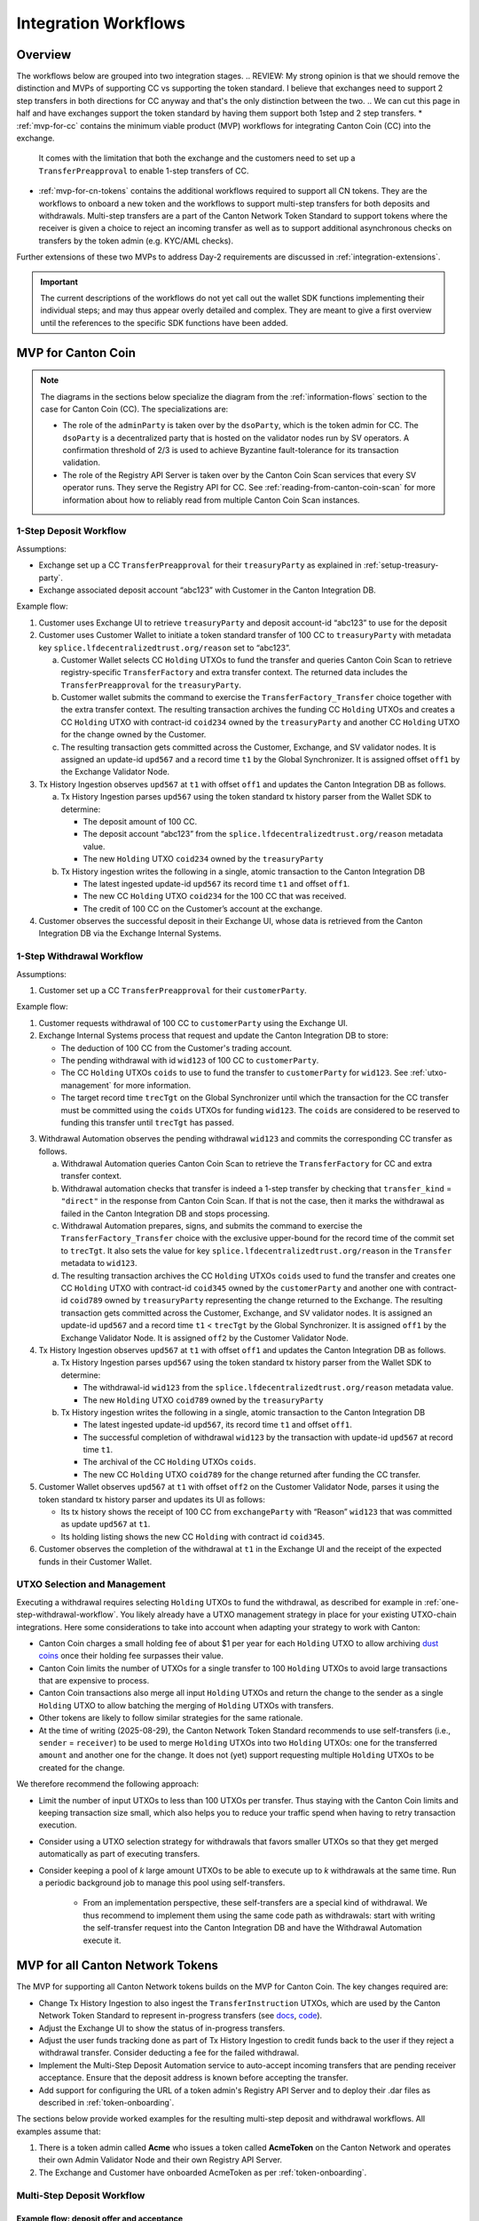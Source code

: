 .. _integration-workflows:

Integration Workflows
=====================

Overview
--------

The workflows below are grouped into two integration stages.
.. REVIEW: My strong opinion is that we should remove the distinction and MVPs of supporting CC vs supporting the token standard. I believe that exchanges need to support 2 step transfers in both directions for CC anyway and that's the only distinction between the two. 
.. We can cut this page in half and have exchanges support the token standard by having them support both 1step and 2 step transfers.
* :ref:`mvp-for-cc` contains the minimum viable product (MVP) workflows for integrating Canton Coin (CC) into the exchange.
  It comes with the limitation that both the exchange and the customers need to set up a ``TransferPreapproval`` to
  enable 1-step transfers of CC.
* :ref:`mvp-for-cn-tokens` contains the additional workflows required to support
  all CN tokens. They are the workflows to onboard a new token and
  the workflows to support multi-step transfers for both deposits and withdrawals.
  Multi-step transfers are a part of the Canton Network Token Standard to support
  tokens where the receiver is given a choice to reject an incoming transfer as well as
  to support additional asynchronous checks on transfers by the token admin (e.g. KYC/AML checks).

Further extensions of these two MVPs to address Day-2 requirements are discussed in :ref:`integration-extensions`.

.. important::

  The current descriptions of the workflows do not yet call out the wallet SDK
  functions implementing their individual steps; and may thus appear overly detailed and complex.
  They are meant to give a first overview until the references to the specific SDK functions have been added.

  .. todo:: add these functions. potentially using sphinx-tabs to allow switching between SDK function view and higher-level description


.. _mvp-for-cc:

MVP for Canton Coin
-------------------

.. note::

   The diagrams in the sections below specialize the diagram from the :ref:`information-flows`
   section to the case for Canton Coin (CC). The specializations are:

   * The role of the ``adminParty`` is taken over by the ``dsoParty``, which is the token admin for CC.
     The ``dsoParty`` is a decentralized party that is hosted on the validator
     nodes run by SV operators. A confirmation threshold of 2/3 is used to achieve Byzantine fault-tolerance
     for its transaction validation.
   * The role of the Registry API Server is taken over by the Canton Coin Scan services
     that every SV operator runs. They serve the Registry API for CC.
     See :ref:`reading-from-canton-coin-scan` for more information about
     how to reliably read from multiple Canton Coin Scan instances.
.. REVIEW: I'm not famniliar with the phrasing "Specialize". It could just be me... I'd use the phrase "adapt"

.. _one-step-deposit-workflow:

1-Step Deposit Workflow
^^^^^^^^^^^^^^^^^^^^^^^

.. https://lucid.app/lucidchart/2a048991-c76c-4a72-8622-66e837f6e1ec/edit?viewport_loc=349%2C-1160%2C1950%2C2323%2C7R-KmMutUD5s&invitationId=inv_d2f23474-4e92-4b66-847a-0602e906795e
.. image:: images/1-step_deposit.png
  :alt: 1-Step Deposit Workflow Diagram

Assumptions:

-  Exchange set up a CC ``TransferPreapproval`` for their
   ``treasuryParty`` as explained in :ref:`setup-treasury-party`.
-  Exchange associated deposit account “abc123” with Customer in
   the Canton Integration DB.
.. REVIEW: Small grammar suggestion to make the sentence flow easier "The Exchange has set up..." and "The Exchange has associated..."

Example flow:

1. Customer uses Exchange UI to retrieve ``treasuryParty`` and deposit
   account-id “abc123” to use for the deposit
2. Customer uses Customer Wallet to initiate a token standard transfer of
   100 CC to ``treasuryParty`` with metadata key
   ``splice.lfdecentralizedtrust.org/reason`` set to “abc123”.

   a. Customer Wallet selects CC ``Holding`` UTXOs to fund the transfer
      and queries Canton Coin Scan to retrieve registry-specific
      ``TransferFactory`` and extra transfer context. The returned data
      includes the ``TransferPreapproval`` for the ``treasuryParty``.
   b. Customer wallet submits the command to exercise the
      ``TransferFactory_Transfer`` choice together with the extra
      transfer context. The resulting transaction archives the funding
      CC ``Holding`` UTXOs and creates a CC ``Holding`` UTXO with
      contract-id ``coid234`` owned by the ``treasuryParty`` and
      another CC ``Holding`` UTXO for the change owned by the Customer.
   c. The resulting transaction gets committed across the Customer,
      Exchange, and SV validator nodes. It is assigned an
      update-id ``upd567`` and a record time ``t1`` by the Global
      Synchronizer. It is assigned offset ``off1`` by the Exchange
      Validator Node.

3. Tx History Ingestion observes ``upd567`` at ``t1`` with offset
   ``off1`` and updates the Canton Integration DB as follows.

   a. Tx History Ingestion parses ``upd567`` using the token standard tx
      history parser from the Wallet SDK to determine:

      * The deposit amount of 100 CC.
      * The deposit account “abc123” from the
        ``splice.lfdecentralizedtrust.org/reason`` metadata value.
      * The new ``Holding`` UTXO ``coid234`` owned by the
        ``treasuryParty``

   b. Tx History ingestion writes the following in a single, atomic
      transaction to the Canton Integration DB

      * The latest ingested update-id ``upd567`` its record time ``t1``
        and offset ``off1``.
      * The new CC ``Holding`` UTXO ``coid234`` for the 100 CC that was
        received.
      * The credit of 100 CC on the Customer’s account at the exchange.

4. Customer observes the successful deposit in their Exchange UI,
   whose data is retrieved from the Canton Integration DB via the Exchange Internal Systems.


.. _one-step-withdrawal-workflow:

1-Step Withdrawal Workflow
^^^^^^^^^^^^^^^^^^^^^^^^^^

.. https://lucid.app/lucidchart/2a048991-c76c-4a72-8622-66e837f6e1ec/edit?viewport_loc=302%2C283%2C1570%2C1870%2CsQmLoChMZVeZ&invitationId=inv_d2f23474-4e92-4b66-847a-0602e906795e
.. image:: images/1-step_withdrawal.png
  :alt: 1-Step Withdrawal Workflow Diagram

Assumptions:

1. Customer set up a CC ``TransferPreapproval`` for their
   ``customerParty``.

Example flow:

1. Customer requests withdrawal of 100 CC to ``customerParty`` using
   the Exchange UI.
2. Exchange Internal Systems process that request and update the
   Canton Integration DB to store:

   * The deduction of 100 CC from the Customer's trading account.
   * The pending withdrawal with id ``wid123`` of 100 CC to
     ``customerParty``.
   * The CC ``Holding`` UTXOs ``coids`` to use to fund the transfer to
     ``customerParty`` for ``wid123``. See :ref:`utxo-management` for more information.
   * The target record time ``trecTgt`` on the Global Synchronizer
     until which the transaction for the CC transfer must be committed
     using the ``coids`` UTXOs for funding ``wid123``. The ``coids``
     are considered to be reserved to funding this transfer until
     ``trecTgt`` has passed.
.. REVIEW: The first sentence in the last paragraph reads funny.

3. Withdrawal Automation observes the pending withdrawal ``wid123`` and
   commits the corresponding CC transfer as follows.

   a. Withdrawal Automation queries Canton Coin Scan to retrieve the
      ``TransferFactory`` for CC and extra transfer context.
   b. Withdrawal automation checks that transfer is indeed a 1-step
      transfer by checking that ``transfer_kind`` = ``"direct"`` in the response from
      Canton Coin Scan. If that is not the case, then it marks the withdrawal
      as failed in the Canton Integration DB and stops processing.
   c. Withdrawal Automation prepares, signs, and submits the command to
      exercise the ``TransferFactory_Transfer`` choice with the
      exclusive upper-bound for the record time of the commit set to
      ``trecTgt``. It also sets the value for key
      ``splice.lfdecentralizedtrust.org/reason`` in the ``Transfer`` metadata to ``wid123``.
   d. The resulting transaction archives the CC ``Holding`` UTXOs
      ``coids`` used to fund the transfer and creates one CC ``Holding``
      UTXO with contract-id ``coid345`` owned by the ``customerParty``
      and another one with contract-id ``coid789`` owned by
      ``treasuryParty`` representing the change returned to the
      Exchange. The resulting transaction gets committed across the
      Customer, Exchange, and SV validator nodes. It is assigned
      an update-id ``upd567`` and a record time ``t1`` < ``trecTgt`` by
      the Global Synchronizer. It is assigned ``off1`` by the Exchange
      Validator Node. It is assigned ``off2`` by the Customer Validator
      Node.

4. Tx History Ingestion observes ``upd567`` at ``t1`` with offset
   ``off1`` and updates the Canton Integration DB as follows.

   a. Tx History Ingestion parses ``upd567`` using the token standard tx
      history parser from the Wallet SDK to determine:

      * The withdrawal-id ``wid123`` from the
        ``splice.lfdecentralizedtrust.org/reason`` metadata value.
      * The new ``Holding`` UTXO ``coid789`` owned by the
        ``treasuryParty``

   b. Tx History ingestion writes the following in a single, atomic
      transaction to the Canton Integration DB

      * The latest ingested update-id ``upd567``, its record time
        ``t1`` and offset ``off1``.
      * The successful completion of withdrawal ``wid123`` by the
        transaction with update-id ``upd567`` at record time ``t1``.
      * The archival of the CC ``Holding`` UTXOs ``coids``.
      * The new CC ``Holding`` UTXO ``coid789`` for the change returned
        after funding the CC transfer.

5. Customer Wallet observes ``upd567`` at ``t1`` with offset ``off2`` on
   the Customer Validator Node, parses it using the token standard tx
   history parser and updates its UI as follows:

   * Its tx history shows the receipt of 100 CC from ``exchangeParty``
     with “Reason” ``wid123`` that was committed as update ``upd567``
     at ``t1``.
   * Its holding listing shows the new CC ``Holding`` with contract id
     ``coid345``.

6. Customer observes the completion of the withdrawal at ``t1`` in the
   Exchange UI and the receipt of the expected funds in their Customer Wallet.


.. _utxo-management:

.. REVIEW: This section should be pulled out into the WIG at a higher level. This section is relevant to wallet integrators and exchanges. I'll look to suggest a place for this.
UTXO Selection and Management
^^^^^^^^^^^^^^^^^^^^^^^^^^^^^

Executing a withdrawal requires selecting ``Holding`` UTXOs to fund the withdrawal,
as described for example in :ref:`one-step-withdrawal-workflow`. You likely already have a UTXO management strategy in place for your existing UTXO-chain integrations. Here some considerations to take into account when adapting your strategy to work with Canton:

* Canton Coin charges a small holding fee of about $1 per year for each ``Holding`` UTXO to allow
  archiving `dust coins <https://www.investopedia.com/terms/b/bitcoin-dust.asp>`_ once their holding fee surpasses their value.
* Canton Coin limits the number of UTXOs for a single transfer to 100 ``Holding`` UTXOs to
  avoid large transactions that are expensive to process.
* Canton Coin transactions also merge all input ``Holding`` UTXOs and
  return the change to the sender as a single ``Holding`` UTXO to allow batching the merging
  of ``Holding`` UTXOs with transfers.
* Other tokens are likely to follow similar strategies for the same rationale.
* At the time of writing (2025-08-29), the Canton Network Token Standard recommends
  to use self-transfers (i.e., ``sender`` = ``receiver``) to be used to merge
  ``Holding`` UTXOs into two ``Holding`` UTXOs: one for the transferred ``amount`` and another one for the change.
  It does not (yet) support requesting multiple ``Holding`` UTXOs to be created for the change.

We therefore recommend the following approach:

* Limit the number of input UTXOs to less than 100 UTXOs per transfer.
  Thus staying with the Canton Coin limits and keeping
  transaction size small, which also helps you to reduce your traffic spend
  when having to retry transaction execution.
* Consider using a UTXO selection strategy for withdrawals
  that favors smaller UTXOs so that they
  get merged automatically as part of executing transfers.
* Consider keeping a pool of `k` large amount UTXOs to be able to execute up to `k`
  withdrawals at the same time.
  Run a periodic background job to manage this pool using self-transfers.
    * From an implementation perspective, these self-transfers are a special kind of
      withdrawal. We thus recommend to implement them using the same code path as withdrawals:
      start with writing the self-transfer request into the Canton Integration DB and have
      the Withdrawal Automation execute it.


.. _mvp-for-cn-tokens:

MVP for all Canton Network Tokens
---------------------------------

The MVP for supporting all Canton Network tokens builds on the MVP for Canton Coin.
The key changes required are:

* Change Tx History Ingestion to also ingest the ``TransferInstruction`` UTXOs, which are
  used by the Canton Network Token Standard to represent in-progress transfers (see
  `docs <https://docs.dev.sync.global/app_dev/token_standard/index.html#transfer-instruction>`_,
  `code <https://github.com/hyperledger-labs/splice/blob/2997dd9e55e5d7901e3f475bc10c3dc6ce95ab0c/token-standard/splice-api-token-transfer-instruction-v1/daml/Splice/Api/Token/TransferInstructionV1.daml#L93-L105>`_).
* Adjust the Exchange UI to show the status of in-progress transfers.
* Adjust the user funds tracking done as part of Tx History Ingestion to credit funds back to the user if they reject a withdrawal transfer.
  Consider deducting a fee for the failed withdrawal.
* Implement the Multi-Step Deposit Automation service to auto-accept incoming transfers that are pending receiver acceptance.
  Ensure that the deposit address is known before accepting the transfer.
* Add support for configuring the URL of a token admin's Registry API Server and to deploy
  their .dar files as described in :ref:`token-onboarding`.

The sections below provide worked examples for the resulting multi-step deposit and withdrawal workflows.
All examples assume that:

1. There is a token admin called **Acme** who issues a token called **AcmeToken**
   on the Canton Network and operates their own Admin Validator Node
   and their own Registry API Server.
2. The Exchange and Customer have onboarded AcmeToken as per :ref:`token-onboarding`.



.. _multi-step-deposit-workflow:

Multi-Step Deposit Workflow
^^^^^^^^^^^^^^^^^^^^^^^^^^^^

.. https://lucid.app/lucidchart/2a048991-c76c-4a72-8622-66e837f6e1ec/edit?viewport_loc=289%2C440%2C1400%2C1668%2CDZFLA_xWcHF8&invitationId=inv_d2f23474-4e92-4b66-847a-0602e906795e
.. image:: images/multi-step_deposit.png
  :alt: Multi-Step Deposit Workflow Diagram

Example flow: deposit offer and acceptance
~~~~~~~~~~~~~~~~~~~~~~~~~~~~~~~~~~~~~~~~~~

The flow uses essentially the same initial three steps as
the :ref:`one-step-deposit-workflow` above.
We list them in full for completeness.
.. REVIEW: I think that three should be changed to four since the statement "This is where the main difference..." sentence comes after point 4

1. Customer uses Exchange UI to retrieve ``treasuryParty`` and deposit
   account-id “abc123” to use for the deposit.

2. Customer uses Customer Wallet to initiate a token standard transfer of
   100 AcmeToken to ``treasuryParty`` with metadata key
   ``splice.lfdecentralizedtrust.org/reason`` set to “abc123”.

   a. Customer Wallet selects AcmeToken ``Holding`` UTXOs to fund the transfer
      and queries Acme's Registry API Server to retrieve registry-specific
      ``TransferFactory`` and extra transfer context. The URL for this server
      was configured in the Customer Wallet as part of :ref:`token-onboarding`.
   b. Customer wallet submits the command to exercise the
      ``TransferFactory_Transfer`` choice together with the extra
      transfer context. The resulting transaction archives the funding
      AcmeToken ``Holding`` UTXOs and creates a locked 100 AcmeToken ``Holding`` UTXO with
      contract-id ``coid234`` owned by the ``customerParty`` and
      another AcmeToken ``Holding`` UTXO for the change owned by the Customer.
      The transaction also creates a ``TransferInstruction`` UTXO with contract-id
      ``coid567``, which represents the transfer offer to the Exchange.
   c. The resulting transaction gets committed across the Customer,
      Exchange, and Acme validator nodes. It is assigned an
      update-id ``upd567`` and a record time ``t1`` by the Global
      Synchronizer. It is assigned offset ``off1`` by the Exchange
      Validator Node.

3. Tx History Ingestion observes ``upd567`` at ``t1`` with offset
   ``off1`` and updates the Canton Integration DB as follows.

   a. Tx History Ingestion parses ``upd567`` using the token standard tx
      history parser from the Wallet SDK to determine:

      * The deposit amount of 100 AcmeToken.
      * The deposit account “abc123” from the
        ``splice.lfdecentralizedtrust.org/reason`` metadata value.
      * The ``TransferInstruction`` UTXO ``coid567`` representing the
        transfer offer for the deposit.

   b. Tx History ingestion writes the following in a single, atomic
      transaction to the Canton Integration DB

      * The latest ingested update-id ``upd567`` its record time ``t1``
        and offset ``off1``.
      * The ``TransferInstruction`` UTXO ``coid567`` representing the
        transfer offer from ``customerParty`` for a deposit of 100 AcmeToken in account "abc123".

4. Customer Wallet ingests update ``upd567`` and Customer observes the pending transfer offer for the deposit in the Customer Wallet.
   Customer also sees the 100 AcmeToken ``Holding`` UTXO ``coid234`` locked to the deposit.

This is where the main difference to the :ref:`one-step-deposit-workflow` starts.
The Multi-Step Deposit Automation service will now auto-accept the transfer offer.

5. The Multi-Step Deposit Automation regularly queries for pending transfer offers for known
   deposit accounts. It thus observes the pending transfer offer ``coid567`` and accepts it as follows.

    a. Multi-Step Deposit Automation retrieves the URL for Acme's Registry API Server
       from the Canton Integration DB.
    b. Multi-Step Deposit Automation queries Acme's Registry API Server to retrieve the
       extra context to exercise the ``TransferInstruction_Accept`` choice on
       ``coid567``.
    c. Multi-Step Deposit Automation prepares, signs, and submits the command to
       exercise the ``TransferInstruction_Accept`` choice on ``coid567``.
    d. The resulting transaction gets committed across the Customer,
       Exchange, and Acme validator nodes. It is assigned an
       update-id ``upd789`` and a record time ``t2``
       the Global Synchronizer. It is assigned ``off3`` by the Exchange
       Validator Node.
       The resulting transaction has the following effects:

       * It archives the ``TransferInstruction`` UTXO ``coid567``.
       * It archives the locked 100 AcmeToken ``Holding`` UTXO ``coid234`` owned
         by the ``customerParty``.
       * It creates a 100 AcmeToken ``Holding`` UTXO ``coid999`` owned by
         the ``treasuryParty``.

At this point the workflow again proceeds the same way as the :ref:`one-step-deposit-workflow`.

6. Tx History Ingestion observes ``upd789`` at ``t2`` with offset
   ``off3`` and updates the Canton Integration DB as follows.

   a. Tx History Ingestion parses ``upd789`` using the token standard tx
      history parser from the Wallet SDK to determine:

      * The deposit amount of 100 AcmeToken.
      * The deposit account “abc123” from the
        ``splice.lfdecentralizedtrust.org/reason`` metadata value.

   b. Tx History ingestion writes the following in a single, atomic
      transaction to the Canton Integration DB

      * The latest ingested update-id ``upd789``, its record time
        ``t2`` and offset ``off3``.
      * The new AcmeToken ``Holding`` UTXO ``coid999`` for the 100 AcmeToken that was
        received.
      * The credit of 100 AcmeToken on the Customer's account at the exchange.

7. Customer Wallet observes ``upd789`` at ``t2`` on
   the Customer Validator Node, parses it using the token standard tx
   history parser and updates its UI as follows:

   * Its tx history shows the successful transfer of 100 AcmeToken to ``exchangeParty``
     with “Reason” ``wid123`` that was committed as update ``upd789``
     at ``t2``.

8. Customer observes the successful deposit in their Exchange UI,
   whose data is retrieved from the Canton Integration DB via the Exchange Internal Systems.

Example: handling deposits with unknown deposit accounts
~~~~~~~~~~~~~~~~~~~~~~~~~~~~~~~~~~~~~~~~~~~~~~~~~~~~~~~~

To minimize traffic cost, we recommend not acting on deposits with unknown deposit accounts.
The sender can use their wallet to withdraw the offer.

Ingesting deposit offers with unknown deposit accounts is still valuable
to allow the exchange's support team to handle customer inquiries about
these transfers.
.. REVIEW: Considering the section above, shouldn't there be a step in the multi-step deposit workflow process above for the 'Multi-Step Deposit Automation' to check for the deposit account?


.. _multi-step-withdrawal-workflow:

Multi-Step Withdrawal Workflow
^^^^^^^^^^^^^^^^^^^^^^^^^^^^^^

.. image:: images/multi-step_withdrawal.png
   :alt: Multi-Step Withdrawal Workflow

Example flow: withdrawal offer and acceptance
~~~~~~~~~~~~~~~~~~~~~~~~~~~~~~~~~~~~~~~~~~~~~

The flow uses essentially the same initial six steps as
the :ref:`one-step-withdrawal-workflow` above.
We list them in full for completeness.

1. Customer requests withdrawal of 100 AcmeToken to ``customerParty`` using
   the Exchange UI.

2. Exchange Internal Systems process that request and update the
   Canton Integration DB to store:

   * The deduction of 100 AcmeToken from the Customer's trading account.
   * The pending withdrawal with id ``wid123`` of 100 AcmeToken to
     ``customerParty``.
   * The AcmeToken ``Holding`` UTXOs ``coids`` to use to fund the transfer to
     ``customerParty`` for ``wid123``. See :ref:`utxo-management` for more information.
   * The target record time ``trecTgt`` on the Global Synchronizer
     until which the transaction for the AcmeToken transfer must be committed
     using the ``coids`` UTXOs for funding ``wid123``. The ``coids``
     are considered to be reserved to funding this transfer until
     ``trecTgt`` has passed.

3.  Withdrawal Automation observes the pending withdrawal ``wid123`` and
    commits the corresponding AcmeToken transfer as follows.

    a. Withdrawal Automation retrieves the URL for Acme's Registry API Server
       from the Canton Integration DB.
    b. Withdrawal Automation queries Acme's Registry API Server to retrieve the
       ``TransferFactory`` for AcmeToken and extra transfer context.
    c. Withdrawal Automation prepares, signs, and submits the command to
       exercise the ``TransferFactory_Transfer`` choice with the
       exclusive upper-bound for the record time of the commit set to
       ``trecTgt``. It also sets the value for key
       ``splice.lfdecentralizedtrust.org/reason`` in the ``Transfer`` metadata to ``wid123``;
       and it sets the upper bound for the customer to accept the transfer far
       enough in the future (e.g. 30 days).
    d. The resulting transaction gets committed across the Customer,
       Exchange, and Acme validator nodes. It is assigned an
       update-id ``upd567`` and a record time ``t1`` < ``trecTgt`` by
       the Global Synchronizer. It is assigned ``off1`` by the Exchange
       Validator Node. It is assigned ``off2`` by the Customer Validator
       Node. The resulting transaction has the following effects:

       * It archives the AcmeToken ``Holding`` UTXOs ``coids`` used to fund
         the transfer.
       * It creates an AcmeToken ``Holding`` UTXO with contract-id ``coid789``
         owned by ``treasuryParty`` representing the change returned
         to the Exchange.
       * It creates one locked AcmeToken ``Holding`` UTXO with amount 100 and
         contract-id ``coid345`` owned by the ``treasuryParty``.
       * It creates a ``TransferInstruction`` UTXO with contract-id
         ``coid567`` representing the transfer offer.
         This ``TransferInstruction`` includes a copy of the ``Transfer``
         specification and its metadata.

4.  Tx History Ingestion observes ``upd567`` at ``t1`` with offset
    ``off1`` and updates the Canton Integration DB as follows.

    a. Tx History Ingestion parses ``upd567`` using the token standard
       tx history parser from the Wallet SDK to determine:

       * The withdrawal-id ``wid123`` from the
         ``splice.lfdecentralizedtrust.org/reason`` metadata value.
       * The new locked AcmeToken ``Holding`` UTXO ``coid345`` owned by the
         ``treasuryParty``.
       * The new  AcmeToken ``Holding`` UTXO ``coid789`` owned by the
         ``treasuryParty``
       * The ``TransferInstruction`` UTXO ``coid567`` representing the
         transfer offer for the withdrawal.

    b. Tx History ingestion writes the following in a single, atomic
       transaction to the Canton Integration DB:

       * The latest ingested update-id ``upd567``, its record time
         ``t1`` and offset ``off1``.
       * The successful transfer offer for withdrawal ``wid123`` by the
         transaction with update-id ``upd567`` at record time ``t1``.
       * The ``Holding`` UTXO ``coid345`` locked to the withdrawal.
       * The ``TransferInstruction`` UTXO ``coid567`` representing the
         transfer offer.
       * The archival of the AcmeToken ``Holding`` UTXOs ``coids``.
       * The new AcmeToken ``Holding`` UTXO ``coid789`` for the change
         returned after funding the AcmeToken transfer.

5.  Exchange UI displays that withdrawal ``wid123`` is pending transfer
    offer acceptance by the Customer.
6.  Customer Wallet observes update with update-id ``upd567`` at ``t1`` with offset ``off2``
    on the Customer Validator Node.

    a. It parses the transaction using the token standard
       transaction history parser and updates its UI so that
       its transaction history shows the offer for a transfer of 100 AcmeToken
       from ``exchangeParty`` with “Reason” ``wid123`` that was
       committed as update ``upd567`` at ``t1``.

This is where the main difference to the :ref:`one-step-withdrawal-workflow` starts.
The customer has a choice whether to accept or reject the transfer offer.
Here they choose to accept it.

7.  Customer uses their Customer Wallet to accept the offer using the
    ``TransferInstruction_Accept`` choice.

    a. The resulting transaction is
       committed across Exchange, Acme, and Customer validator nodes
       and assigned update-id ``upd789`` and record time ``t2``. The
       transaction has the following effects:

       * It archives the locked ``Holding`` UTXO ``coid345``.
       * It archives the ``TransferInstruction`` UTXO ``coid567``.
       * It creates a 100 AcmeToken ``Holding`` UTXO ``coid999`` owned by
         the ``customerParty``.

8.  Tx History Ingestion observes update ``upd789`` at ``t2`` and offset
    ``off3`` assigned by the Exchange Validator Node.

    a. It parses the update using the token standard parser to extract
       the withdrawal-id ``wid123`` from the
       ``splice.lfdecentralizedtrust.org/reason`` metadata value.
    b. Tx History Ingestion writes the following in a single, atomic
       transaction to the Canton Integration DB

       * The latest ingested update-id ``upd789``, its record time
         ``t2`` and offset ``off3``.
       * The successful completion of the withdrawal ``wid123`` by the
         transaction with update-id ``upd789`` at record time ``t2``.
       * The archival of the locked AcmeToken ``Holding`` UTXO
         ``coid345``.

9.  Customer Wallet observes ``upd789`` at ``t2`` and updates its
    display to reflect its effects.

10. Customer observes the completion of the withdrawal at ``t2`` in
    Exchange UI and confirms the receipt of funds in their Customer Wallet.


Example flow: customer rejects transfer offer
~~~~~~~~~~~~~~~~~~~~~~~~~~~~~~~~~~~~~~~~~~~~~

The Customer might decide to reject the offer in Step 7 in the example above.
The corresponding transaction will

  * archive the locked ``Holding`` UTXO ``coid345``,
  * archive the ``TransferInstruction`` UTXO ``coid567``, and
  * create a new 100 AcmeToken ``Holding`` UTXO ``coid999`` owned by
    the ``treasuryParty``.

Steps 8 - 10 are largely the same as for the successful acceptance with the difference that
Tx History Ingestion will see this transaction and update the Canton Integration DB to
such that

  * withdrawal ``wid123`` is marked as failed because the customer rejected the offer, and
  * the customer account is credited back the 100 AcmeToken, potentially minus
    a fee for the failed withdrawal.

And the user will ultimately see in both the Exchange UI and the Customer Wallet
that the transfer was offered, but rejected by them.


.. note::

  In most cases a ``TransferInstruction`` will be completed in a single extra step:
  the receiver either accepts or rejects the transfer, or the sender withdraws it.
  Each of these steps will manifest as one of the choices on the ``TransferInstruction`` interface
  (`code <https://github.com/hyperledger-labs/splice/blob/3fb1eb1c3bcde53e157be13cd497fdb439835d38/token-standard/splice-api-token-transfer-instruction-v1/daml/Splice/Api/Token/TransferInstructionV1.daml#L108-L168>`_)
  and its ``TransferInstructionResult.output`` value clearly tells whether the instruction
  completed with a successful transfer, failed, or is still pending an action by one of the stakeholders.





.. REVIEW: This section should also go in the WIG. It should also be considered for wallet providers and there's only one place where the guidance is specific to exchanges.
.. _token-onboarding:

Canton Network Token Onboarding
^^^^^^^^^^^^^^^^^^^^^^^^^^^^^^^

You likely have exchange internal requirements and considerations for onboarding a token.
In the following,
we document the additional considerations that are specific to Canton.

At a high-level, the Canton-specific steps to onboarding a token are:

1. Upload the token admin's .dar files to your validator node.
2. Store the mapping from the token admin's ``adminParty`` id
   to the admin's Registry API Server URL in your Canton Integration DB
   (or another suitable place).
3. In case the token is permissioned, follow the token admin's
   instructions to have your exchange's ``treasuryParty`` added to the
   token's allowlist.

Make sure that you only upload .dar files from trusted token admins
to avoid unwanted changes to the behavior of your existing contracts
on-ledger.

Many token admin's run a test instance of their token on TestNet.
Consider using these test instances as part of your testing strategy.

For example, Canton Coin also exist on TestNet and DevNet
with different ``dsoParty`` ids.
You can retrieve the ``dsoParty`` id for each network using the
`CC Scan API <https://docs.dev.sync.global/app_dev/scan_api/index.html#app-dev-scan-api>`_
served from the `SV nodes of that network <https://sync.global/sv-network/>`_:

* Use `/v0/dso <https://docs.dev.sync.global/app_dev/scan_api/scan_openapi.html#get--v0-dso>`_
  to query the ``dsoParty`` for the network you are connected to.
* Use `/v0/splice-instance-names <https://docs.dev.sync.global/app_dev/scan_api/scan_openapi.html#get--v0-splice-instance-names>`_
  to query the network name (DevNet, TestNet, or MainNet).
